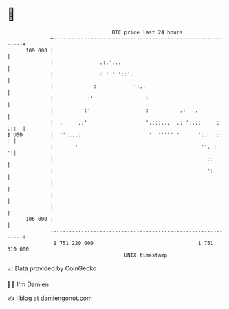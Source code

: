 * 👋

#+begin_example
                                     BTC price last 24 hours                    
                 +------------------------------------------------------------+ 
         109 000 |                                                            | 
                 |               .:.'...                                      | 
                 |               : ' ' '::'..                                 | 
                 |             :'           ':..                              | 
                 |           :'                 :                             | 
                 |          :'                  :          .:   .             | 
                 |  .     .:'                   '.:::...  .: ':.::     : .::  | 
   $ USD         |  '':...:                      '  ''''':'      ':.  :::   : | 
                 |       '                                        ''. : '   ':| 
                 |                                                  ::        | 
                 |                                                  ':        | 
                 |                                                            | 
                 |                                                            | 
                 |                                                            | 
         106 000 |                                                            | 
                 +------------------------------------------------------------+ 
                  1 751 220 000                                  1 751 310 000  
                                         UNIX timestamp                         
#+end_example
📈 Data provided by CoinGecko

🧑‍💻 I'm Damien

✍️ I blog at [[https://www.damiengonot.com][damiengonot.com]]
